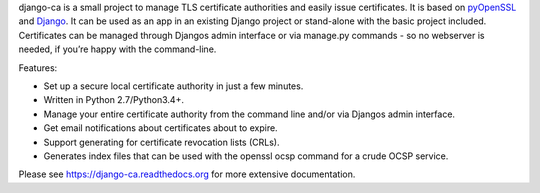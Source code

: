 django-ca is a small project to manage TLS certificate authorities and easily
issue certificates. It is based on `pyOpenSSL <https://pyopenssl.readthedocs.org/>`_ and `Django
<https://www.djangoproject.com/>`_. It can be used as an app in an existing Django project or
stand-alone with the basic project included. Certificates can be managed through Djangos admin
interface or via manage.py commands - so no webserver is needed, if you’re happy with the
command-line.

Features:

* Set up a secure local certificate authority in just a few minutes.
* Written in Python 2.7/Python3.4+.
* Manage your entire certificate authority from the command line and/or via Djangos admin interface.
* Get email notifications about certificates about to expire.
* Support generating for certificate revocation lists (CRLs).
* Generates index files that can be used with the openssl ocsp command for a crude OCSP service.

Please see https://django-ca.readthedocs.org for more extensive documentation.


